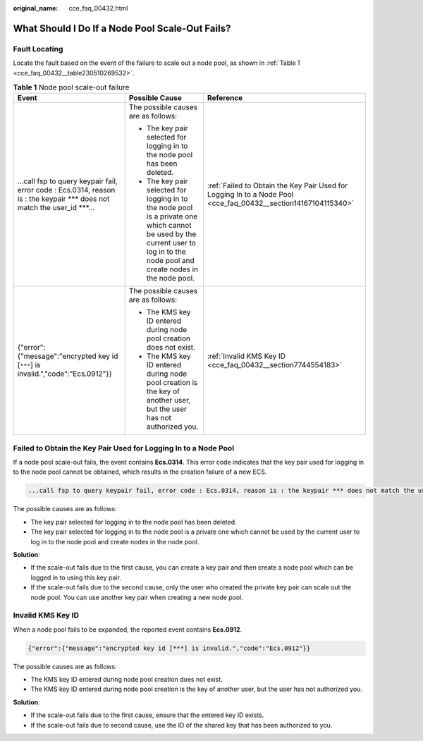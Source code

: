 :original_name: cce_faq_00432.html

.. _cce_faq_00432:

What Should I Do If a Node Pool Scale-Out Fails?
================================================

Fault Locating
--------------

Locate the fault based on the event of the failure to scale out a node pool, as shown in :ref:`Table 1 <cce_faq_00432__table230510269532>`.

.. _cce_faq_00432__table230510269532:

.. table:: **Table 1** Node pool scale-out failure

   +----------------------------------------------------------------------------------------------------------------------------+----------------------------------------------------------------------------------------------------------------------------------------------------------------------------------+----------------------------------------------------------------------------------------------------------------+
   | Event                                                                                                                      | Possible Cause                                                                                                                                                                   | Reference                                                                                                      |
   +============================================================================================================================+==================================================================================================================================================================================+================================================================================================================+
   | ...call fsp to query keypair fail, error code : Ecs.0314, reason is : the keypair \**\* does not match the user_id \***... | The possible causes are as follows:                                                                                                                                              | :ref:`Failed to Obtain the Key Pair Used for Logging In to a Node Pool <cce_faq_00432__section14167104115340>` |
   |                                                                                                                            |                                                                                                                                                                                  |                                                                                                                |
   |                                                                                                                            | -  The key pair selected for logging in to the node pool has been deleted.                                                                                                       |                                                                                                                |
   |                                                                                                                            | -  The key pair selected for logging in to the node pool is a private one which cannot be used by the current user to log in to the node pool and create nodes in the node pool. |                                                                                                                |
   +----------------------------------------------------------------------------------------------------------------------------+----------------------------------------------------------------------------------------------------------------------------------------------------------------------------------+----------------------------------------------------------------------------------------------------------------+
   | {"error":{"message":"encrypted key id [``***``] is invalid.","code":"Ecs.0912"}}                                           | The possible causes are as follows:                                                                                                                                              | :ref:`Invalid KMS Key ID <cce_faq_00432__section7744554183>`                                                   |
   |                                                                                                                            |                                                                                                                                                                                  |                                                                                                                |
   |                                                                                                                            | -  The KMS key ID entered during node pool creation does not exist.                                                                                                              |                                                                                                                |
   |                                                                                                                            | -  The KMS key ID entered during node pool creation is the key of another user, but the user has not authorized you.                                                             |                                                                                                                |
   +----------------------------------------------------------------------------------------------------------------------------+----------------------------------------------------------------------------------------------------------------------------------------------------------------------------------+----------------------------------------------------------------------------------------------------------------+

.. _cce_faq_00432__section14167104115340:

Failed to Obtain the Key Pair Used for Logging In to a Node Pool
----------------------------------------------------------------

If a node pool scale-out fails, the event contains **Ecs.0314**. This error code indicates that the key pair used for logging in to the node pool cannot be obtained, which results in the creation failure of a new ECS.

.. code-block::

   ...call fsp to query keypair fail, error code : Ecs.0314, reason is : the keypair *** does not match the user_id ***...

The possible causes are as follows:

-  The key pair selected for logging in to the node pool has been deleted.
-  The key pair selected for logging in to the node pool is a private one which cannot be used by the current user to log in to the node pool and create nodes in the node pool.

**Solution**:

-  If the scale-out fails due to the first cause, you can create a key pair and then create a node pool which can be logged in to using this key pair.
-  If the scale-out fails due to the second cause, only the user who created the private key pair can scale out the node pool. You can use another key pair when creating a new node pool.

.. _cce_faq_00432__section7744554183:

Invalid KMS Key ID
------------------

When a node pool fails to be expanded, the reported event contains **Ecs.0912**.

.. code-block::

   {"error":{"message":"encrypted key id [***] is invalid.","code":"Ecs.0912"}}

The possible causes are as follows:

-  The KMS key ID entered during node pool creation does not exist.
-  The KMS key ID entered during node pool creation is the key of another user, but the user has not authorized you.

**Solution**:

-  If the scale-out fails due to the first cause, ensure that the entered key ID exists.
-  If the scale-out fails due to second cause, use the ID of the shared key that has been authorized to you.
